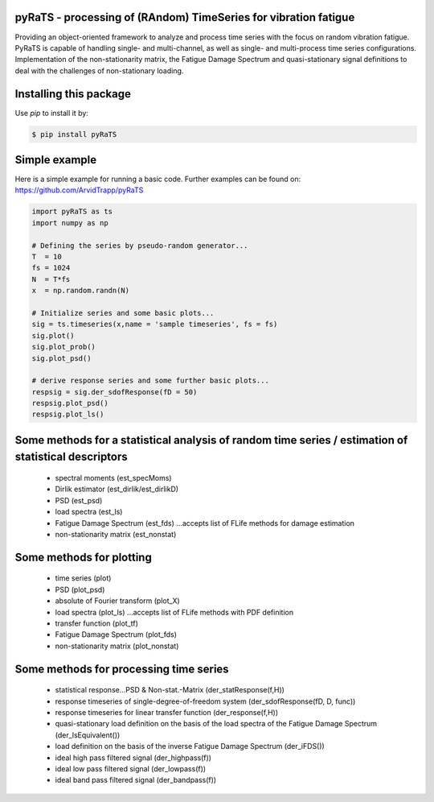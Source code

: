pyRaTS - processing of (RAndom) TimeSeries for vibration fatigue
---------------------------------------------

Providing an object-oriented framework to analyze and process time series with the focus on random vibration fatigue. PyRaTS  is capable of handling single- and multi-channel, as well as single- and multi-process time series configurations. 
Implementation of the non-stationarity matrix, the Fatigue Damage Spectrum and quasi-stationary signal definitions to deal with the challenges of non-stationary loading. 

Installing this package
-----------------------

Use `pip` to install it by:

.. code-block:: console

    $ pip install pyRaTS

Simple example
---------------

Here is a simple example for running a basic code. Further examples can be found on: 
https://github.com/ArvidTrapp/pyRaTS

.. code-block:: python

    import pyRaTS as ts
    import numpy as np

    # Defining the series by pseudo-random generator...
    T  = 10
    fs = 1024
    N  = T*fs
    x  = np.random.randn(N)

    # Initialize series and some basic plots...
    sig = ts.timeseries(x,name = 'sample timeseries', fs = fs)
    sig.plot()
    sig.plot_prob()
    sig.plot_psd()

    # derive response series and some further basic plots...
    respsig = sig.der_sdofResponse(fD = 50)
    respsig.plot_psd()
    respsig.plot_ls()
	
Some methods for a statistical analysis of random time series / estimation of statistical descriptors
-----------------------------------------

	* spectral moments (est_specMoms)
	* Dirlik estimator (est_dirlik/est_dirlikD)
	* PSD (est_psd)
	* load spectra (est_ls)
	* Fatigue Damage Spectrum (est_fds) ...accepts list of FLife methods for damage estimation
	* non-stationarity matrix (est_nonstat)

Some methods for plotting
-----------------------------------------

	* time series (plot)
	* PSD (plot_psd)
	* absolute of Fourier transform (plot_X)
	* load spectra (plot_ls) ...accepts list of FLife methods with PDF definition
	* transfer function (plot_tf)
	* Fatigue Damage Spectrum (plot_fds) 
	* non-stationarity matrix (plot_nonstat)

Some methods for processing time series
-----------------------------------------

	* statistical response...PSD & Non-stat.-Matrix (der_statResponse(f,H)) 
	* response timeseries of single-degree-of-freedom system (der_sdofResponse(fD, D, func))
	* response timeseries for linear transfer function (der_response(f,H))
	* quasi-stationary load definition on the basis of the load spectra of the Fatigue Damage Spectrum (der_lsEquivalent())
	* load definition on the basis of the inverse Fatigue Damage Spectrum (der_iFDS())
	* ideal high pass filtered signal (der_highpass(f))
	* ideal low pass filtered signal  (der_lowpass(f))
	* ideal band pass filtered signal (der_bandpass(f))
